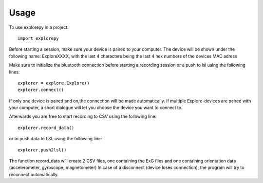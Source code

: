 =====
Usage
=====

To use explorepy in a project::

	import explorepy

Before starting a session, make sure your device is paired to your computer. The device will be shown under the following name: ExploreXXXX,
with the last 4 characters being the last 4 hex numbers of the devices MAC adress

Make sure to initialize the bluetooth connection before starting a recording session or a push to lsl using the following lines::

    explorer = explore.Explore()
    explorer.connect()

If only one device is paired and on,the connection will be made automatically.
If multiple Explore-devices are paired with your computer, a short dialogue will let you
choose the device you want to connect to.

Afterwards you are free to start recording to CSV using the following line::

    explorer.record_data()

or to push data to LSL using the following line::

    explorer.push2lsl()


The function record_data will create 2 CSV files, one containing the ExG files and one containing orientation data (accelerometer, gyroscope, magnetometer)
In case of a disconnect (device loses connection), the program will try to reconnect automatically.
